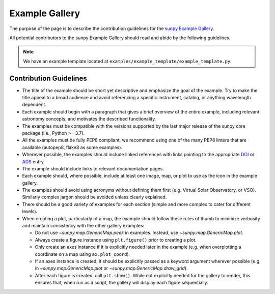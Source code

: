 .. _example_gallery:

***************
Example Gallery
***************

The purpose of the page is to describe the contribution guidelines for the `sunpy Example Gallery <https://docs.sunpy.org/en/stable/generated/gallery/index.html>`_.

All potential contributors to the sunpy Example Gallery should read and abide by the following guidelines.

.. note:: We have an example template located at ``examples/example_template/example_template.py``.

Contribution Guidelines
=======================

* The title of the example should be short yet descriptive and emphasize the goal of the example.
  Try to make the title appeal to a broad audience and avoid referencing a specific instrument, catalog, or anything wavelength dependent.

* Each example should begin with a paragraph that gives a brief overview of the entire example, including relevant astronomy concepts, and motivates the described functionality.

* The examples must be compatible with the versions supported by the last major release of the sunpy core package (i.e., Python >= 3.7).

* All the examples must be fully PEP8 compliant, we recommend using one of the many PEP8 linters that are available (autopep8, flake8 as some examples).

* Wherever possible, the examples should include linked references with links pointing to the appropriate `DOI <https://zenodo.org/record/2551710>`_ or `ADS <https://ui.adsabs.harvard.edu/>`_ entry.

* The example should include links to relevant documentation pages.

* Each example should, where possible, include at least one image, map, or plot to use as the icon in the example gallery.

* The examples should avoid using acronyms without defining them first (e.g. Virtual Solar Observatory, or VSO).
  Similarly complex jargon should be avoided unless clearly explained.

* There should be a good variety of examples for each section (simple and more complex to cater for different levels).

* When creating a plot, particularly of a map, the example should follow these rules of thumb to minimize verbosity and maintain consistency with the other gallery examples:

  * Do not use `~sunpy.map.GenericMap.peek` in examples. Instead, use `~sunpy.map.GenericMap.plot`.

  * Always create a figure instance using ``plt.figure()`` prior to creating a plot.

  * Only create an axes instance if it is explicitly needed later in the example
    (e.g. when overplotting a coordinate on a map using ``ax.plot_coord``).

  * If an axes instance is created, it should be explicitly passed as a keyword argument wherever possible
    (e.g. in `~sunpy.map.GenericMap.plot` or `~sunpy.map.GenericMap.draw_grid`).

  * After each figure is created, call ``plt.show()``. While not explicitly needed for the gallery to render,
    this ensures that, when run as a script, the gallery will display each figure sequentially.
